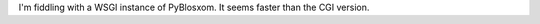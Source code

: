 .. title: PyBlosxom WSGI?
.. slug: pyblosxom-wsgi
.. date: 2008-08-12 20:20:43 UTC-05:00
.. tags: website,blog
.. category: computer
.. link: 
.. description: 
.. type: text


I'm fiddling with a WSGI instance of PyBlosxom.  It seems faster than
the CGI version.  
